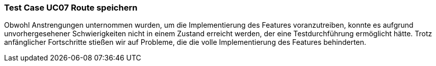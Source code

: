 === Test Case UC07 Route speichern
Obwohl Anstrengungen unternommen wurden, um die Implementierung des Features voranzutreiben, konnte es aufgrund unvorhergesehener Schwierigkeiten nicht in einem Zustand erreicht werden, der eine Testdurchführung ermöglicht hätte. Trotz anfänglicher Fortschritte stießen wir auf Probleme, die die volle Implementierung des Features behinderten.